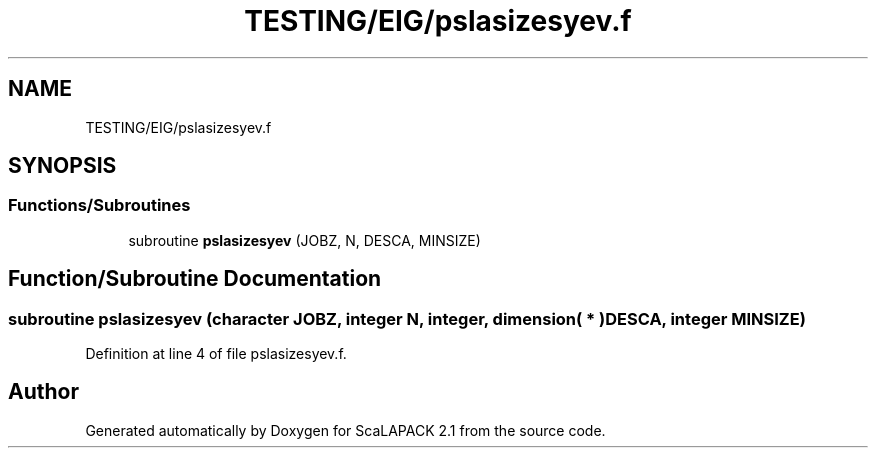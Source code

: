 .TH "TESTING/EIG/pslasizesyev.f" 3 "Sat Nov 16 2019" "Version 2.1" "ScaLAPACK 2.1" \" -*- nroff -*-
.ad l
.nh
.SH NAME
TESTING/EIG/pslasizesyev.f
.SH SYNOPSIS
.br
.PP
.SS "Functions/Subroutines"

.in +1c
.ti -1c
.RI "subroutine \fBpslasizesyev\fP (JOBZ, N, DESCA, MINSIZE)"
.br
.in -1c
.SH "Function/Subroutine Documentation"
.PP 
.SS "subroutine pslasizesyev (character JOBZ, integer N, integer, dimension( * ) DESCA, integer MINSIZE)"

.PP
Definition at line 4 of file pslasizesyev\&.f\&.
.SH "Author"
.PP 
Generated automatically by Doxygen for ScaLAPACK 2\&.1 from the source code\&.
